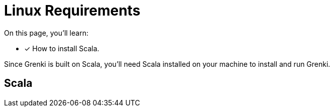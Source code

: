 = Linux Requirements
:platform: Linux

On this page, you'll learn:

* [x] How to install Scala.

Since Grenki is built on Scala, you'll need Scala installed on your machine to install and run Grenki.

[#scala]
== Scala

